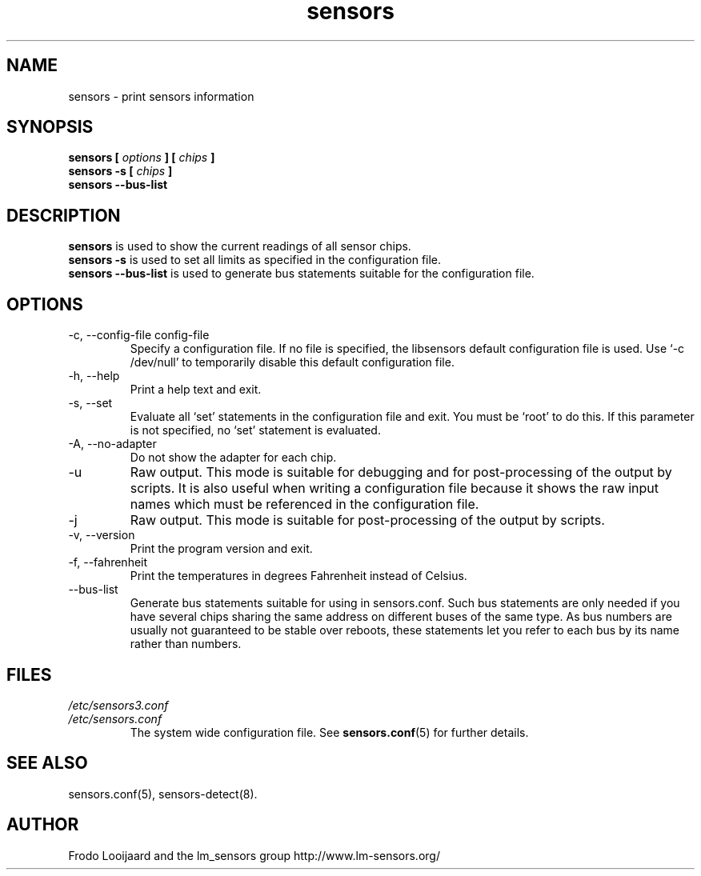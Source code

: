 .\" Copyright 1999 Frodo Looijaard <frodol@dds.nl>
.\" Copyright (C) 2007-2012 Jean Delvare <jdelvare@suse.de>
.\" sensors is distributed under the GPL
.\"
.\" Permission is granted to make and distribute verbatim copies of this
.\" manual provided the copyright notice and this permission notice are
.\" preserved on all copies.
.\"
.\" Permission is granted to copy and distribute modified versions of this
.\" manual under the conditions for verbatim copying, provided that the
.\" entire resulting derived work is distributed under the terms of a
.\" permission notice identical to this one
.\"
.\" Since the Linux kernel and libraries are constantly changing, this
.\" manual page may be incorrect or out-of-date.  The author(s) assume no
.\" responsibility for errors or omissions, or for damages resulting from
.\" the use of the information contained herein.  The author(s) may not
.\" have taken the same level of care in the production of this manual,
.\" which is licensed free of charge, as they might when working
.\" professionally.
.\"
.\" Formatted or processed versions of this manual, if unaccompanied by
.\" the source, must acknowledge the copyright and authors of this work.
.\"
.TH sensors 1  "November 2012" "lm-sensors 3" "Linux User's Manual"
.SH NAME
sensors \- print sensors information
.SH SYNOPSIS
.B sensors [
.I options
.B ] [
.I chips
.B ]
.br
.B sensors -s [
.I chips
.B ]
.br
.B sensors --bus-list

.SH DESCRIPTION
.B sensors
is used to show the current readings of all sensor chips.
.br
.B sensors -s
is used to set all limits as specified in the configuration file.
.br
.B sensors --bus-list
is used to generate bus statements suitable for the configuration file.

.SH OPTIONS
.IP "-c, --config-file config-file"
Specify a configuration file. If no file is specified, the libsensors
default configuration file is used. Use `-c /dev/null' to temporarily
disable this default configuration file.
.IP "-h, --help"
Print a help text and exit.
.IP "-s, --set"
Evaluate all `set' statements in the configuration file and exit. You must
be `root' to do this. If this parameter is not specified, no `set' statement
is evaluated.
.IP "-A, --no-adapter"
Do not show the adapter for each chip.
.IP -u
Raw output. This mode is suitable for debugging and for post-processing
of the output by scripts. It is also useful when writing a configuration
file because it shows the raw input names which must be referenced in the
configuration file.
.IP -j
Raw output. This mode is suitable for post-processing of the output by scripts.
.IP "-v, --version"
Print the program version and exit.
.IP "-f, --fahrenheit"
Print the temperatures in degrees Fahrenheit instead of Celsius.
.IP --bus-list
Generate bus statements suitable for using in sensors.conf. Such bus statements
are only needed if you have several chips sharing the same address on different
buses of the same type. As bus numbers are usually not guaranteed to be stable
over reboots, these statements let you refer to each bus by its name rather
than numbers.
.SH FILES
.I /etc/sensors3.conf
.br
.I /etc/sensors.conf
.RS
The system wide configuration file. See
.BR sensors.conf (5)
for further details.
.RE

.SH SEE ALSO
sensors.conf(5), sensors-detect(8).

.SH AUTHOR
Frodo Looijaard and the lm_sensors group
http://www.lm-sensors.org/
